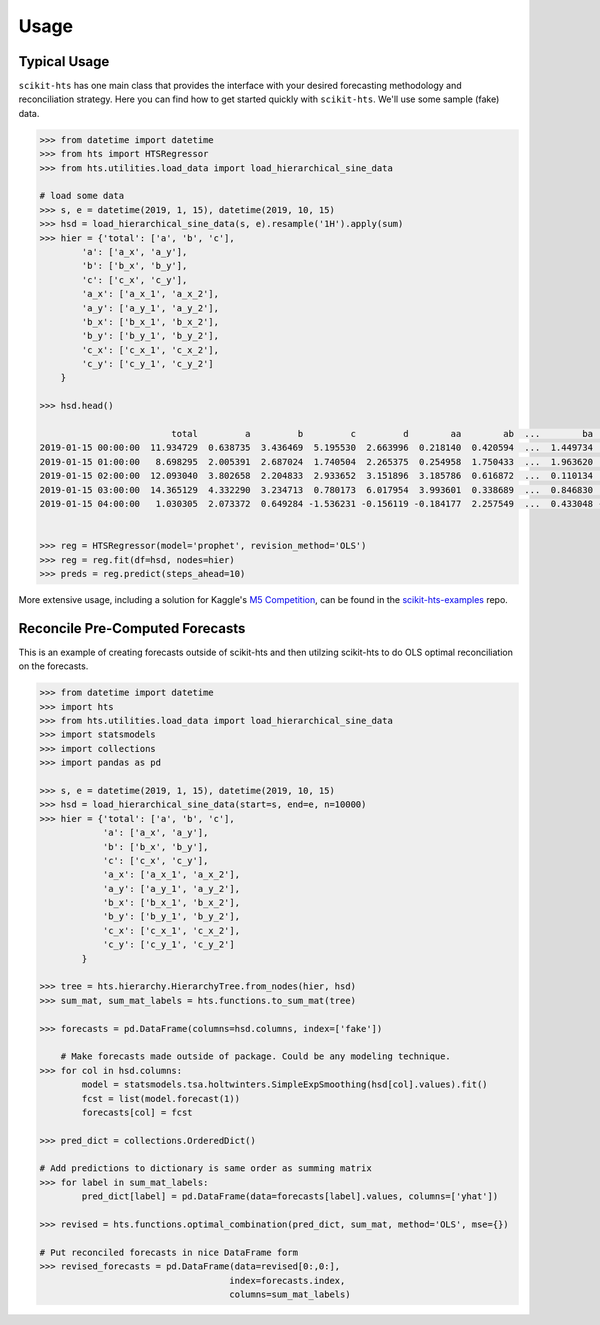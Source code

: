 =====
Usage
=====

Typical Usage
-------------

``scikit-hts`` has one main class that provides the interface with your desired forecasting methodology and reconciliation
strategy. Here you can find how to get started quickly with ``scikit-hts``. We'll use some sample (fake) data.


.. code-block:: python

    >>> from datetime import datetime
    >>> from hts import HTSRegressor
    >>> from hts.utilities.load_data import load_hierarchical_sine_data

    # load some data
    >>> s, e = datetime(2019, 1, 15), datetime(2019, 10, 15)
    >>> hsd = load_hierarchical_sine_data(s, e).resample('1H').apply(sum)
    >>> hier = {'total': ['a', 'b', 'c'],
            'a': ['a_x', 'a_y'],
            'b': ['b_x', 'b_y'],
            'c': ['c_x', 'c_y'],
            'a_x': ['a_x_1', 'a_x_2'],
            'a_y': ['a_y_1', 'a_y_2'],
            'b_x': ['b_x_1', 'b_x_2'],
            'b_y': ['b_y_1', 'b_y_2'],
            'c_x': ['c_x_1', 'c_x_2'],
            'c_y': ['c_y_1', 'c_y_2']
        }

    >>> hsd.head()

                             total         a         b         c         d        aa        ab  ...        ba        bb        bc        ca        cb        cc        cd
    2019-01-15 00:00:00  11.934729  0.638735  3.436469  5.195530  2.663996  0.218140  0.420594  ...  1.449734  1.727512  0.259222  0.593310  1.251554  2.217371  1.133295
    2019-01-15 01:00:00   8.698295  2.005391  2.687024  1.740504  2.265375  0.254958  1.750433  ...  1.963620  0.390856  0.332549  0.566592  0.197838  0.547443  0.428632
    2019-01-15 02:00:00  12.093040  3.802658  2.204833  2.933652  3.151896  3.185786  0.616872  ...  0.110134  1.885216  0.209483  1.332533  0.301493  1.294185  0.005441
    2019-01-15 03:00:00  14.365129  4.332290  3.234713  0.780173  6.017954  3.993601  0.338689  ...  0.846830  0.777724  1.610158  0.091538  0.505417  0.079388  0.103830
    2019-01-15 04:00:00   1.030305  2.073372  0.649284 -1.536231 -0.156119 -0.184177  2.257549  ...  0.433048 -0.179693  0.395928 -0.667796  0.112877 -0.050382 -0.930930


    >>> reg = HTSRegressor(model='prophet', revision_method='OLS')
    >>> reg = reg.fit(df=hsd, nodes=hier)
    >>> preds = reg.predict(steps_ahead=10)


More extensive usage, including a solution for Kaggle's `M5 Competition`_, can be found in the `scikit-hts-examples`_ repo.

.. _M5 Competition: https://www.kaggle.com/c/m5-forecasting-accuracy
.. _scikit-hts-examples: https://github.com/carlomazzaferro/scikit-hts-examples


Reconcile Pre-Computed Forecasts
--------------------------------

This is an example of creating forecasts outside of scikit-hts and then utilzing scikit-hts to do OLS optimal
reconciliation on the forecasts.

.. code-block:: python

    >>> from datetime import datetime
    >>> import hts
    >>> from hts.utilities.load_data import load_hierarchical_sine_data
    >>> import statsmodels
    >>> import collections
    >>> import pandas as pd

    >>> s, e = datetime(2019, 1, 15), datetime(2019, 10, 15)
    >>> hsd = load_hierarchical_sine_data(start=s, end=e, n=10000)
    >>> hier = {'total': ['a', 'b', 'c'],
                'a': ['a_x', 'a_y'],
                'b': ['b_x', 'b_y'],
                'c': ['c_x', 'c_y'],
                'a_x': ['a_x_1', 'a_x_2'],
                'a_y': ['a_y_1', 'a_y_2'],
                'b_x': ['b_x_1', 'b_x_2'],
                'b_y': ['b_y_1', 'b_y_2'],
                'c_x': ['c_x_1', 'c_x_2'],
                'c_y': ['c_y_1', 'c_y_2']
            }

    >>> tree = hts.hierarchy.HierarchyTree.from_nodes(hier, hsd)
    >>> sum_mat, sum_mat_labels = hts.functions.to_sum_mat(tree)

    >>> forecasts = pd.DataFrame(columns=hsd.columns, index=['fake'])

        # Make forecasts made outside of package. Could be any modeling technique.
    >>> for col in hsd.columns:
            model = statsmodels.tsa.holtwinters.SimpleExpSmoothing(hsd[col].values).fit()
            fcst = list(model.forecast(1))
            forecasts[col] = fcst

    >>> pred_dict = collections.OrderedDict()

    # Add predictions to dictionary is same order as summing matrix
    >>> for label in sum_mat_labels:
            pred_dict[label] = pd.DataFrame(data=forecasts[label].values, columns=['yhat'])

    >>> revised = hts.functions.optimal_combination(pred_dict, sum_mat, method='OLS', mse={})

    # Put reconciled forecasts in nice DataFrame form
    >>> revised_forecasts = pd.DataFrame(data=revised[0:,0:],
                                        index=forecasts.index,
                                        columns=sum_mat_labels)

